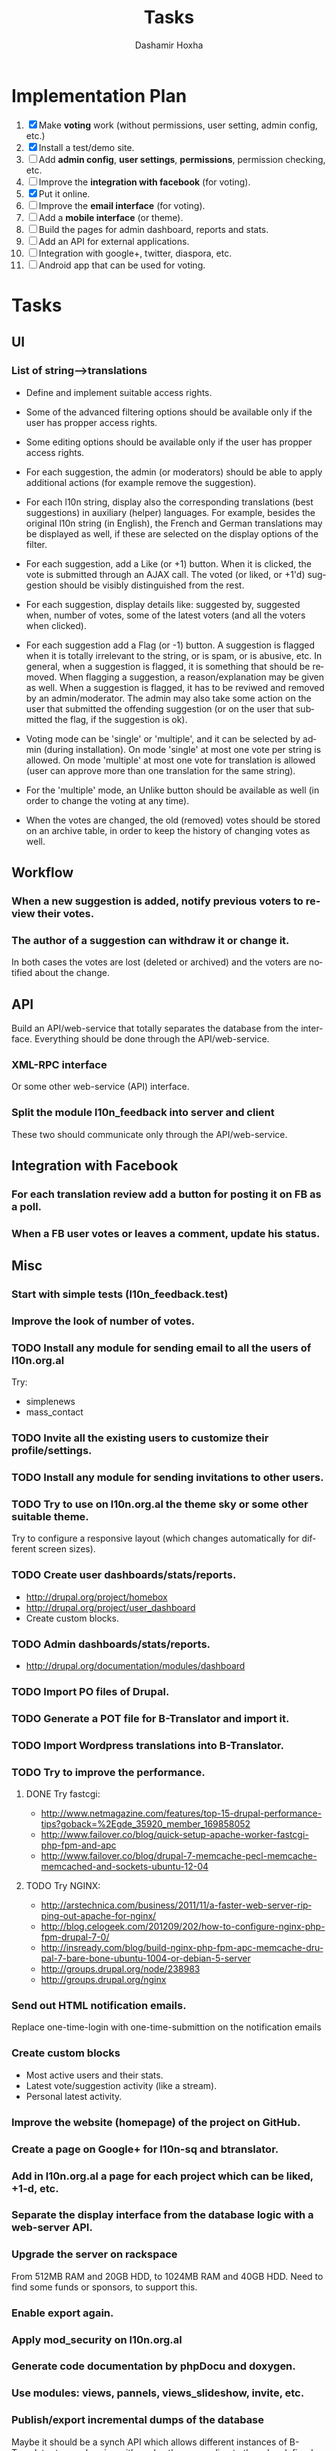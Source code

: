 #+TITLE:     Tasks
#+AUTHOR:    Dashamir Hoxha
#+EMAIL:     dashohoxha@gmail.com
#+DESCRIPTION:
#+KEYWORDS:
#+LANGUAGE:  en
#+OPTIONS:   H:3 num:t toc:t \n:nil @:t ::t |:t ^:nil -:t f:t *:t <:t
#+OPTIONS:   TeX:t LaTeX:nil skip:nil d:nil todo:t pri:nil tags:not-in-toc
#+INFOJS_OPT: view:overview toc:t ltoc:t mouse:#aadddd buttons:0 path:org-info.js

* Implementation Plan
  1. [X] Make *voting* work (without permissions, user setting, admin
     config, etc.)
  2. [X] Install a test/demo site.
  3. [ ] Add *admin config*, *user settings*, *permissions*,
     permission checking, etc.
  4. [ ] Improve the *integration with facebook* (for voting).
  5. [X] Put it online.
  6. [ ] Improve the *email interface* (for voting).
  7. [ ] Add a *mobile interface* (or theme).
  8. [ ] Build the pages for admin dashboard, reports and stats.
  9. [ ] Add an API for external applications.
  10. [ ] Integration with google+, twitter, diaspora, etc.
  11. [ ] Android app that can be used for voting.

* Tasks

** UI

*** List of *string-->translations*
    + Define and implement suitable access rights.
    + Some of the advanced filtering options should be available
      only if the user has propper access rights.
    + Some editing options should be available only if the user has
      propper access rights.
    + For each suggestion, the admin (or moderators) should be able to apply
      additional actions (for example remove the suggestion).

    + For each l10n string, display also the corresponding translations
      (best suggestions) in auxiliary (helper) languages. For example,
      besides the original l10n string (in English), the French and German
      translations may be displayed as well, if these are selected on
      the display options of the filter.

    + For each suggestion, add a Like (or +1) button. When it is clicked,
      the vote is submitted through an AJAX call. The voted (or liked,
      or +1'd) suggestion should be visibly distinguished from the rest.
    + For each suggestion, display details like: suggested by, suggested
      when, number of votes, some of the latest voters (and all the voters
      when clicked).
    + For each suggestion add a Flag (or -1) button. A suggestion is flagged
      when it is totally irrelevant to the string, or is spam, or is abusive, etc.
      In general, when a suggestion is flagged, it is something that should be
      removed. When flagging a suggestion, a reason/explanation may be given as
      well. When a suggestion is flagged, it has to be reviwed and removed
      by an admin/moderator. The admin may also take some action on the user that
      submitted the offending suggestion (or on the user that submitted the flag,
      if the suggestion is ok).

    + Voting mode can be 'single' or 'multiple', and it can be selected by admin
      (during installation). On mode 'single' at most one vote per string is allowed.
      On mode 'multiple' at most one vote for translation is allowed (user can
      approve more than one translation for the same string).
    + For the 'multiple' mode, an Unlike button should be available as well (in order
      to change the voting at any time).
    + When the votes are changed, the old (removed) votes should be stored on
      an archive table, in order to keep the history of changing votes as well.

** Workflow

*** When a new suggestion is added, notify previous voters to review their votes.

*** The author of a suggestion can withdraw it or change it.
    In both cases the votes are lost (deleted or archived) and the
    voters are notified about the change.


** API

   Build an API/web-service that totally separates the database from
   the interface. Everything should be done through the
   API/web-service.

*** XML-RPC interface
    Or some other web-service (API) interface.

*** Split the module l10n_feedback into server and client
    These two should communicate only through the API/web-service.

** Integration with Facebook
*** For each translation review add a button for posting it on FB as a poll.
*** When a FB user votes or leaves a comment, update his status.


** Misc

*** Start with simple tests (l10n_feedback.test)
*** Improve the look of number of votes.

*** TODO Install any module for sending email to all the users of l10n.org.al
    Try:
    - simplenews
    - mass_contact
*** TODO Invite all the existing users to customize their profile/settings.
*** TODO Install any module for sending invitations to other users.

*** TODO Try to use on l10n.org.al the theme sky or some other suitable theme.
    Try to configure a responsive layout (which changes automatically
    for different screen sizes).

*** TODO Create user dashboards/stats/reports.
    - http://drupal.org/project/homebox
    - http://drupal.org/project/user_dashboard
    - Create custom blocks.

*** TODO Admin dashboards/stats/reports.
    - http://drupal.org/documentation/modules/dashboard

*** TODO Import PO files of Drupal.
*** TODO Generate a POT file for B-Translator and import it.
*** TODO Import Wordpress translations into B-Translator.

*** TODO Try to improve the performance.

**** DONE Try fastcgi:
     + http://www.netmagazine.com/features/top-15-drupal-performance-tips?goback=%2Egde_35920_member_169858052
     + http://www.failover.co/blog/quick-setup-apache-worker-fastcgi-php-fpm-and-apc
     + http://www.failover.co/blog/drupal-7-memcache-pecl-memcache-memcached-and-sockets-ubuntu-12-04

**** TODO Try NGINX:
     + http://arstechnica.com/business/2011/11/a-faster-web-server-ripping-out-apache-for-nginx/
     + http://blog.celogeek.com/201209/202/how-to-configure-nginx-php-fpm-drupal-7-0/
     + http://insready.com/blog/build-nginx-php-fpm-apc-memcache-drupal-7-bare-bone-ubuntu-1004-or-debian-5-server
     + http://groups.drupal.org/node/238983
     + http://groups.drupal.org/nginx

*** Send out HTML notification emails.
    Replace one-time-login with one-time-submittion on the
    notification emails

*** Create custom blocks
    - Most active users and their stats.
    - Latest vote/suggestion activity (like a stream).
    - Personal latest activity.

*** Improve the website (homepage) of the project on GitHub.
*** Create a page on Google+ for l10n-sq and btranslator.
*** Add in l10n.org.al a page for each project which can be liked, +1-d, etc.

*** Separate the display interface from the database logic with a web-server API.

*** Upgrade the server on rackspace
    From 512MB RAM and 20GB HDD, to 1024MB RAM and 40GB HDD.
    Need to find some funds or sponsors, to support this.

*** Enable export again.
*** Apply mod_security on l10n.org.al
*** Generate code documentation by phpDocu and doxygen.
*** Use modules: views, pannels, views_slideshow, invite, etc.

*** Publish/export incremental dumps of the database
    Maybe it should be a synch API which allows different instances of
    B-Translator to synchronize with each-other, according to the
    rules defined and agreed by the administrators.

*** Context information about the strings
    - External link to google.com, which tries to get more details
      about the context in which a string is used.
    - External link to open-trans.eu
    - Other external links (related to the projects to which the
      string appears).

*** Publish Disqus comments to twitter account @l10n_sq

